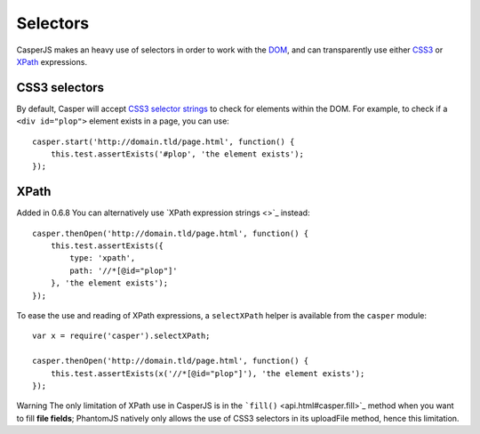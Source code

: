 =========
Selectors
=========

CasperJS makes an heavy use of selectors in order to work with the
`DOM <http://www.w3.org/TR/dom/>`_, and can transparently use either
`CSS3 <http://www.w3.org/TR/selectors/>`_ or
`XPath <http://www.w3.org/TR/xpath/>`_ expressions.

CSS3 selectors
--------------

By default, Casper will accept `CSS3 selector
strings <http://www.w3.org/TR/selectors/#selectors>`_ to check for
elements within the DOM. For example, to check if a ``<div id="plop">``
element exists in a page, you can use:

::

    casper.start('http://domain.tld/page.html', function() {
        this.test.assertExists('#plop', 'the element exists');
    });

XPath
-----

Added in 0.6.8 You can alternatively use `XPath expression strings <>`_
instead:

::

    casper.thenOpen('http://domain.tld/page.html', function() {
        this.test.assertExists({
            type: 'xpath',
            path: '//*[@id="plop"]'
        }, 'the element exists');
    });

To ease the use and reading of XPath expressions, a ``selectXPath``
helper is available from the ``casper`` module:

::

    var x = require('casper').selectXPath;

    casper.thenOpen('http://domain.tld/page.html', function() {
        this.test.assertExists(x('//*[@id="plop"]'), 'the element exists');
    });

Warning The only limitation of XPath use in CasperJS is in the
```fill()`` <api.html#casper.fill>`_ method when you want to fill **file
fields**; PhantomJS natively only allows the use of CSS3 selectors in
its uploadFile method, hence this limitation.
